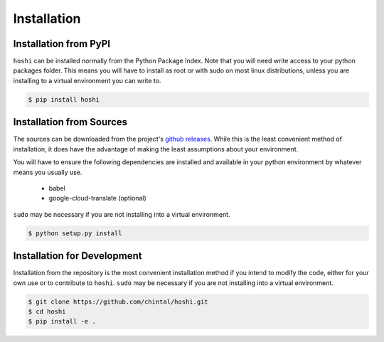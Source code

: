 
Installation
============

Installation from PyPI
----------------------

``hoshi`` can be installed normally from the Python Package Index. Note that you
will need write access to your python packages folder. This means you will have
to install as root or with sudo on most linux distributions, unless you are
installing to a virtual environment you can write to.

.. code-block:: console

    $ pip install hoshi


Installation from Sources
-------------------------

The sources can be downloaded from the project's
`github releases <https://github.com/chintal/hoshi/releases>`_.
While this is the least convenient method of installation, it does have the
advantage of making the least assumptions about your environment.

You will have to ensure the following dependencies are installed and available
in your python environment by whatever means you usually use.

    - babel
    - google-cloud-translate (optional)

``sudo`` may be necessary if you are not installing into a virtual environment.


.. code-block:: console

    $ python setup.py install


Installation for Development
----------------------------

Installation from the repository is the most convenient installation method
if you intend to modify the code, either for your own use or to contribute to
``hoshi``. ``sudo`` may be necessary if you are not installing into a virtual
environment.

.. code-block:: console

    $ git clone https://github.com/chintal/hoshi.git
    $ cd hoshi
    $ pip install -e .
